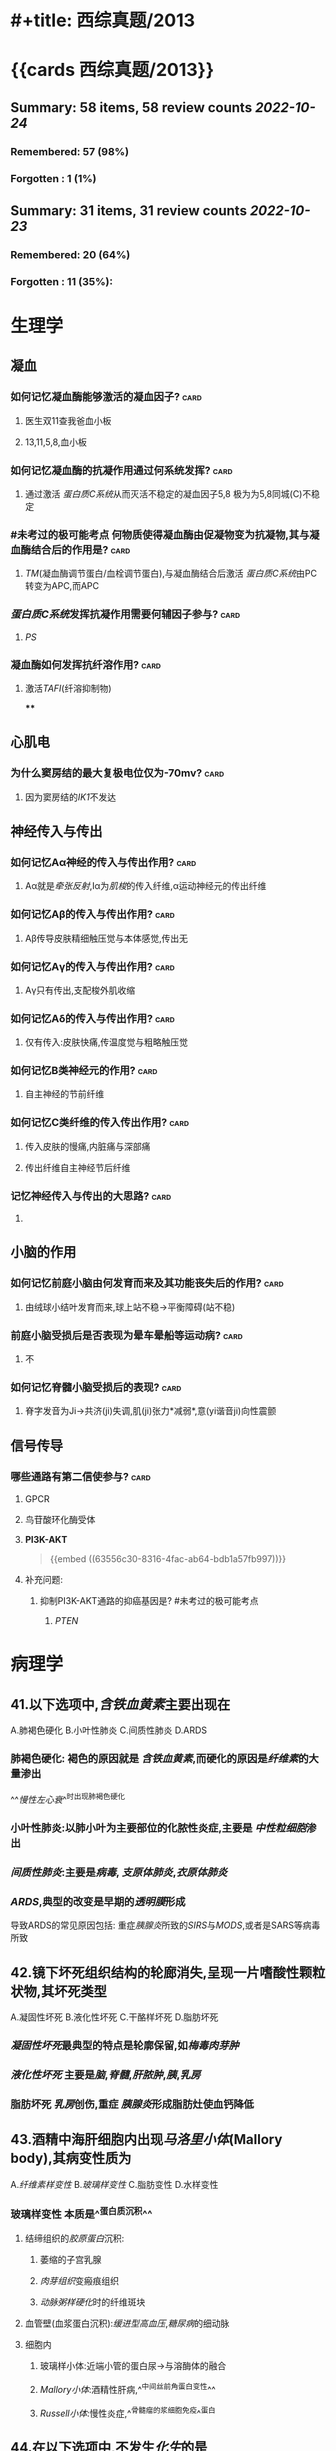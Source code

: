 * #+title: 西综真题/2013
* {{cards 西综真题/2013}}
** Summary: 58 items, 58 review counts [[2022-10-24]]
:PROPERTIES:
:collapsed: true
:END:
*** Remembered:   57 (98%)
*** Forgotten :   1 (1%)
** Summary: 31 items, 31 review counts [[2022-10-23]]
:PROPERTIES:
:collapsed: true
:END:
*** Remembered:   20 (64%)
*** Forgotten :   11 (35%):
* 生理学
:PROPERTIES:
:collapsed: true
:END:
** 凝血
:PROPERTIES:
:collapsed: true
:END:
*** 如何记忆凝血酶能够激活的凝血因子? :card:
:PROPERTIES:
:card-last-interval: 3.3
:card-repeats: 1
:card-ease-factor: 2.6
:card-next-schedule: 2022-10-27T13:41:17.586Z
:card-last-reviewed: 2022-10-24T06:41:17.587Z
:card-last-score: 5
:END:
**** 医生双11查我爸血小板
**** 13,11,5,8,血小板
*** 如何记忆凝血酶的抗凝作用通过何系统发挥? :card:
:PROPERTIES:
:card-last-interval: 3.3
:card-repeats: 1
:card-ease-factor: 2.6
:card-next-schedule: 2022-10-27T13:50:44.972Z
:card-last-reviewed: 2022-10-24T06:50:44.973Z
:card-last-score: 5
:END:
**** 通过激活 [[蛋白质C系统]]从而灭活不稳定的凝血因子5,8 极为为5,8同城(C)不稳定
*** #未考过的极可能考点 何物质使得凝血酶由促凝物变为抗凝物,其与凝血酶结合后的作用是? :card:
:PROPERTIES:
:card-last-interval: 3.3
:card-repeats: 1
:card-ease-factor: 2.6
:card-next-schedule: 2022-10-27T13:39:56.618Z
:card-last-reviewed: 2022-10-24T06:39:56.619Z
:card-last-score: 5
:END:
**** [[TM]](凝血酶调节蛋白/血栓调节蛋白),与凝血酶结合后激活 [[蛋白质C系统]]由PC转变为APC,而APC
*** [[蛋白质C系统]]发挥抗凝作用需要何辅因子参与? :card:
:PROPERTIES:
:card-last-interval: -1
:card-repeats: 1
:card-ease-factor: 2.5
:card-next-schedule: 2022-10-24T16:00:00.000Z
:card-last-reviewed: 2022-10-24T06:42:15.322Z
:card-last-score: 1
:END:
**** [[PS]]
*** 凝血酶如何发挥抗纤溶作用? :card:
:PROPERTIES:
:card-last-interval: 3.3
:card-repeats: 1
:card-ease-factor: 2.6
:card-next-schedule: 2022-10-27T13:39:21.362Z
:card-last-reviewed: 2022-10-24T06:39:21.362Z
:card-last-score: 5
:END:
**** 激活[[TAFI]](纤溶抑制物)
****
** 心肌电
*** 为什么窦房结的最大复极电位仅为-70mv? :card:
:PROPERTIES:
:card-last-interval: 3.3
:card-repeats: 1
:card-ease-factor: 2.6
:card-next-schedule: 2022-10-27T13:50:49.682Z
:card-last-reviewed: 2022-10-24T06:50:49.682Z
:card-last-score: 5
:END:
**** 因为窦房结的[[IK1]]不发达
** 神经传入与传出
:PROPERTIES:
:collapsed: true
:END:
*** 如何记忆Aα神经的传入与传出作用? :card:
:PROPERTIES:
:card-last-interval: 3.3
:card-repeats: 1
:card-ease-factor: 2.6
:card-next-schedule: 2022-10-27T13:50:30.252Z
:card-last-reviewed: 2022-10-24T06:50:30.252Z
:card-last-score: 5
:END:
**** Aα就是[[牵张反射]],Ⅰα为[[肌梭]]的传入纤维,α运动神经元的传出纤维
*** 如何记忆Aβ的传入与传出作用? :card:
:PROPERTIES:
:card-last-interval: 3.3
:card-repeats: 1
:card-ease-factor: 2.6
:card-next-schedule: 2022-10-27T13:39:17.454Z
:card-last-reviewed: 2022-10-24T06:39:17.454Z
:card-last-score: 5
:END:
**** Aβ传导皮肤精细触压觉与本体感觉,传出无
*** 如何记忆Aγ的传入与传出作用? :card:
:PROPERTIES:
:card-last-interval: 4.14
:card-repeats: 1
:card-ease-factor: 2.36
:card-next-schedule: 2022-10-28T09:35:34.272Z
:card-last-reviewed: 2022-10-24T06:35:34.272Z
:card-last-score: 3
:END:
**** Aγ只有传出,支配梭外肌收缩
*** 如何记忆Aδ的传入与传出作用? :card:
:PROPERTIES:
:card-last-interval: 3.3
:card-repeats: 1
:card-ease-factor: 2.6
:card-next-schedule: 2022-10-27T13:50:44.498Z
:card-last-reviewed: 2022-10-24T06:50:44.498Z
:card-last-score: 5
:END:
**** 仅有传入:皮肤快痛,传温度觉与粗略触压觉
*** 如何记忆B类神经元的作用? :card:
:PROPERTIES:
:card-last-interval: 4.14
:card-repeats: 1
:card-ease-factor: 2.36
:card-next-schedule: 2022-10-28T09:35:27.522Z
:card-last-reviewed: 2022-10-24T06:35:27.522Z
:card-last-score: 3
:END:
**** 自主神经的节前纤维
*** 如何记忆C类纤维的传入传出作用? :card:
:PROPERTIES:
:card-last-interval: 3.3
:card-repeats: 1
:card-ease-factor: 2.6
:card-next-schedule: 2022-10-27T13:36:50.881Z
:card-last-reviewed: 2022-10-24T06:36:50.882Z
:card-last-score: 5
:END:
**** 传入皮肤的慢痛,内脏痛与深部痛
**** 传出纤维自主神经节后纤维
*** 记忆神经传入与传出的大思路? :card:
:PROPERTIES:
:card-last-interval: 4.14
:card-repeats: 1
:card-ease-factor: 2.36
:card-next-schedule: 2022-10-28T09:35:13.859Z
:card-last-reviewed: 2022-10-24T06:35:13.862Z
:card-last-score: 3
:END:
**** [[../assets/image_1666591796720_0.png]]
** 小脑的作用
:PROPERTIES:
:collapsed: true
:END:
*** 如何记忆前庭小脑由何发育而来及其功能丧失后的作用? :card:
:PROPERTIES:
:card-last-interval: 3.3
:card-repeats: 1
:card-ease-factor: 2.6
:card-next-schedule: 2022-10-27T13:50:43.615Z
:card-last-reviewed: 2022-10-24T06:50:43.615Z
:card-last-score: 5
:END:
**** 由绒球小结叶发育而来,球上站不稳→平衡障碍(站不稳)
*** 前庭小脑受损后是否表现为晕车晕船等运动病? :card:
:PROPERTIES:
:card-last-interval: 3.3
:card-repeats: 1
:card-ease-factor: 2.6
:card-next-schedule: 2022-10-27T13:37:41.211Z
:card-last-reviewed: 2022-10-24T06:37:41.212Z
:card-last-score: 5
:END:
**** 不
*** 如何记忆脊髓小脑受损后的表现? :card:
:PROPERTIES:
:card-last-interval: 3.3
:card-repeats: 1
:card-ease-factor: 2.6
:card-next-schedule: 2022-10-27T13:50:40.366Z
:card-last-reviewed: 2022-10-24T06:50:40.366Z
:card-last-score: 5
:END:
**** 脊字发音为Ji→共济(ji)失调,肌(ji)张力*减弱*,意(yi谐音ji)向性震颤
** 信号传导
*** 哪些通路有第二信使参与? :card:
:PROPERTIES:
:card-last-interval: 3.3
:card-repeats: 1
:card-ease-factor: 2.6
:card-next-schedule: 2022-10-27T13:48:45.565Z
:card-last-reviewed: 2022-10-24T06:48:45.566Z
:card-last-score: 5
:END:
**** GPCR
**** 鸟苷酸环化酶受体
**** *PI3K-AKT* 
#+BEGIN_QUOTE
{{embed ((63556c30-8316-4fac-ab64-bdb1a57fb997))}}
#+END_QUOTE
**** 补充问题:
***** 抑制PI3K-AKT通路的抑癌基因是? #未考过的极可能考点
****** [[PTEN]]
* 病理学
:PROPERTIES:
:collapsed: true
:END:
** 41.以下选项中,[[含铁血黄素]]主要出现在
:PROPERTIES:
:collapsed: true
:END:
A.肺褐色硬化
B.小叶性肺炎
C.间质性肺炎
D.ARDS
*** 肺褐色硬化: 褐色的原因就是 [[含铁血黄素]],而硬化的原因是[[纤维素]]的大量渗出
^^[[慢性左心衰]]^^时出现肺褐色硬化
*** 小叶性肺炎:以肺小叶为主要部位的化脓性炎症,主要是 [[中性粒细胞]]渗出
*** [[间质性肺炎]]:主要是[[病毒]], [[支原体肺炎]],[[衣原体肺炎]]
*** [[ARDS]],典型的改变是早期的[[透明膜]]形成
导致ARDS的常见原因包括: 重症[[胰腺炎]]所致的[[SIRS]]与[[MODS]],或者是SARS等病毒所致
** 42.镜下坏死组织结构的轮廊消失,呈现一片嗜酸性颗粒状物,其坏死类型
:PROPERTIES:
:collapsed: true
:END:
A.凝固性坏死
B.液化性坏死
C.干酪样坏死
D.脂肪坏死
*** [[凝固性坏死]]最典型的特点是轮廓保留,如[[梅毒肉芽肿]]
*** [[液化性坏死]] 主要是[[脑]],[[脊髓]],[[肝脓肿]],[[胰]],[[乳房]]
*** 脂肪坏死 [[乳房]]创伤,重症 [[胰腺炎]]形成脂肪灶使血钙降低
** 43.酒精中海肝细胞内出现[[马洛里小体]](Mallory body),其病变性质为
:PROPERTIES:
:END:
A.[[纤维素样变性]]
B.[[玻璃样变性]]
C.脂肪变性
D.水样变性
*** 玻璃样变性 本质是^^蛋白质沉积^^
:PROPERTIES:
:id: 63556d9c-a333-460c-84a8-8fc7194e2088
:END:
**** 结缔组织的[[胶原蛋白]]沉积:
***** 萎缩的子宫乳腺
***** [[肉芽组织]]变瘢痕组织
***** [[动脉粥样硬化]]时的纤维斑块
**** 血管壁(血浆蛋白沉积):[[缓进型高血压]],[[糖尿病]]的细动脉
**** 细胞内
:PROPERTIES:
:END:
***** 玻璃样小体:近端小管的蛋白尿→与溶酶体的融合
***** [[Mallory小体]]:酒精性肝病,^^中间丝前角蛋白变性^^
***** [[Russell小体]]:慢性炎症,^^骨髓瘤的浆细胞免疫^^蛋白
** 44.在以下选项中,不发生[[化生]]的是
:PROPERTIES:
:id: 634cf11a-621a-4266-b83e-39b43613cc7d
:END:
A.腺上皮化生为肠腺上皮 慢性萎缩性胃炎→肠化→肠型胃癌
B.柱状上皮化生为鳞状上皮
C.纤维组织化生为软骨组织 [[骨化性肌炎]]/损伤型肌炎
D.鳞状上皮化生为纤维组织
*** 化生一定是^^同源^^之间相互转化
*** 骨化性肌炎常见于? :card:
:PROPERTIES:
:card-last-interval: 4
:card-repeats: 2
:card-ease-factor: 2.7
:card-next-schedule: 2022-10-27T11:53:36.300Z
:card-last-reviewed: 2022-10-23T11:53:36.300Z
:card-last-score: 5
:END:
**** [[肱骨髁上骨折]]
**** ((63551e8e-ce32-459e-ba64-0e8f528b9f1b))
*** 组织分类
:PROPERTIES:
:collapsed: true
:END:
**** 上皮组织
:PROPERTIES:
:END:
***** 上皮组织包括哪些类型? :card:
:PROPERTIES:
:card-last-interval: 4
:card-repeats: 1
:card-ease-factor: 2.6
:card-next-schedule: 2022-10-27T11:44:01.651Z
:card-last-reviewed: 2022-10-23T11:44:01.651Z
:card-last-score: 5
:END:
****** 鳞状上皮:^^消化道一头一尾,皮肤.因为摩擦^^
****** 柱状上皮:气管,支气管,胃,肠,子宫内膜 如[[肺腺癌]]不属于化生,而[[肺鳞癌]]属于化生
****** 变移上皮: ^^肾盏,肾盂,输尿管,膀胱^^
**** 间叶组织
**** 神经组织
*** #S 所以神经组织能否发生化生? :card:
:PROPERTIES:
:card-last-interval: 4
:card-repeats: 2
:card-ease-factor: 2.36
:card-next-schedule: 2022-10-27T11:52:59.534Z
:card-last-reviewed: 2022-10-23T11:52:59.534Z
:card-last-score: 3
:END:
**** 不能,化生是指要么上皮与上皮之间,要么间叶与间叶之间,而神经组织既不属于上皮也不属于间叶
** 45.在伤口愈合时,对增加伤口愈合强度起主要作用的是
:PROPERTIES:
:END:
A.成纤维细胞
B.毛细血管
C.细胞外基质 作为骨架 如胶原蛋白 
D.良好的血供
*** 促进伤口愈合的因素包括? :card:
:PROPERTIES:
:card-last-score: 5
:card-repeats: 1
:card-next-schedule: 2022-10-27T09:28:16.808Z
:card-last-interval: 4
:card-ease-factor: 2.6
:card-last-reviewed: 2022-10-23T09:28:16.809Z
:END:
**** ^^细胞外基质^^ 最重要
**** ^^提供营养有利于愈合,血供^^
**** 促进伤口收缩,^^肌成纤维细胞^^
** 46.发生在以下不同部位的纤维蛋白性炎症中,属于假膜性炎症的是
A.关节滑膜
B.胸膜
C.肠黏膜
D.心包膜
*** [[纤维素性炎]]
:PROPERTIES:
:END:
**** 黏膜
:PROPERTIES:
:END:
***** 脓液与浆液顺黏膜流走而纤维素流不走贴在黏膜上形成假膜
***** [[细菌性痢疾]]
***** [[白喉]] 在喉咙假膜紧贴称为^^固膜^^,在气管处贴的不紧被称为^^浮膜^^
**** 浆膜
:PROPERTIES:
:collapsed: true
:END:
***** [[绒毛心]]
**** 肺
:PROPERTIES:
:END:
***** ^^[[大叶性肺炎]]^^
** 48.以下原癌基因中,以点突变为主要激活方式成为癌基因的是 
:PROPERTIES:
:collapsed: true
:END:
 A.[[RAS]]
 B.[[PDGF]]
 C.[[cyclin D]]
 D.[[myc]]
*** 如何记忆以点突变为主要致癌方式的基因? :card:
:PROPERTIES:
:card-last-interval: 3
:card-repeats: 2
:card-ease-factor: 2.7
:card-next-schedule: 2022-10-27T07:00:41.026Z
:card-last-reviewed: 2022-10-24T07:00:41.027Z
:card-last-score: 5
:END:
**** 原癌基因:RAS,[[BRAF]], [[KIT]]
**** 抑癌基因:P53
**** 只穿BRA的RAS拿了53个hello kitty
**** ((63551e8e-f90e-4f9e-9f58-c36840927761))
*** 如何记忆 生长因子/PDGF/SIS 激活成癌基因的方式? :card:
:PROPERTIES:
:card-last-interval: 4.14
:card-repeats: 2
:card-ease-factor: 2.36
:card-next-schedule: 2022-10-28T09:58:23.663Z
:card-last-reviewed: 2022-10-24T06:58:23.663Z
:card-last-score: 3
:END:
**** 看到SIS的两个SS→过度表达
*** 如何记忆 生长因子/PDGF/SIS 的常见肿瘤? :card:
:PROPERTIES:
:card-last-interval: 4
:card-repeats: 1
:card-ease-factor: 2.6
:card-next-schedule: 2022-10-27T11:51:16.026Z
:card-last-reviewed: 2022-10-23T11:51:16.027Z
:card-last-score: 5
:END:
**** 姐妹(SIS)同心似骨肉: 星形细胞瘤,骨肉瘤
*** 如何记忆[[abl]](酪氨酸激酶)激活成癌基因的方式? :card:
:PROPERTIES:
:card-last-interval: 3
:card-repeats: 2
:card-ease-factor: 2.7
:card-next-schedule: 2022-10-27T06:53:31.813Z
:card-last-reviewed: 2022-10-24T06:53:31.814Z
:card-last-score: 5
:END:
**** 转位
*** 如何记忆[[abl]](酪氨酸激酶)常见的肿瘤? :card:
:PROPERTIES:
:card-last-interval: 4
:card-repeats: 1
:card-ease-factor: 2.6
:card-next-schedule: 2022-10-27T11:42:35.256Z
:card-last-reviewed: 2022-10-23T11:42:35.257Z
:card-last-score: 5
:id: 634cfb47-7dfe-4224-a1f4-4abff36c858a
:END:
**** [[CML]]定性 9号染色体上的bcr基因与22号染色体上的abl形成融合基因
**** [[急性白血病]]定量,出现[[abl]]预后很不好
*** 如何记忆 [[ras]] 激活成癌基因的方式? :card:
:PROPERTIES:
:card-last-interval: 4
:card-repeats: 1
:card-ease-factor: 2.6
:card-next-schedule: 2022-10-27T09:41:15.817Z
:card-last-reviewed: 2022-10-23T09:41:15.818Z
:card-last-score: 5
:END:
**** [[点突变]]
*** 如何记忆 [[KIT]] 激活成癌基因的方式? :card:
:PROPERTIES:
:card-last-interval: 3
:card-repeats: 2
:card-ease-factor: 2.7
:card-next-schedule: 2022-10-27T07:01:39.051Z
:card-last-reviewed: 2022-10-24T07:01:39.052Z
:card-last-score: 5
:END:
**** 点突变
*** 如何记忆 [[KIT]] 常见肿瘤? :card:
:PROPERTIES:
:card-last-interval: 4
:card-repeats: 1
:card-ease-factor: 2.6
:card-next-schedule: 2022-10-27T09:32:34.327Z
:card-last-reviewed: 2022-10-23T09:32:34.328Z
:card-last-score: 5
:id: 63551e8e-f90e-4f9e-9f58-c36840927761
:END:
**** 胃肠间质瘤,[[精原细胞瘤]]
**** Hello kitty做胃镜
*** 如何记忆[[HER-2]]/[[ERBB-2]]激活癌基因的机制? :card:
:PROPERTIES:
:card-last-interval: 5.34
:card-repeats: 2
:card-ease-factor: 2.6
:card-next-schedule: 2022-10-29T14:53:44.764Z
:card-last-reviewed: 2022-10-24T06:53:44.764Z
:card-last-score: 5
:END:
**** 扩增
*** 如何记忆[[c-myc]]的激活机制与常见肿瘤? :card:
:PROPERTIES:
:card-last-interval: 4
:card-repeats: 1
:card-ease-factor: 2.36
:card-next-schedule: 2022-10-27T11:31:12.576Z
:card-last-reviewed: 2022-10-23T11:31:12.576Z
:card-last-score: 3
:id: 634cfc73-a5c6-42bc-94d4-1ee51e70e097
:END:
**** 转位, [[Burkitt]]淋巴瘤 t(8;14) 8号染色体上的 [[c-myc]]
*** 如何记忆[[myc]]的激活机制与常见肿瘤? :card:
:PROPERTIES:
:card-last-interval: 5.34
:card-repeats: 2
:card-ease-factor: 2.6
:card-next-schedule: 2022-10-29T14:56:21.410Z
:card-last-reviewed: 2022-10-24T06:56:21.410Z
:card-last-score: 5
:END:
**** 扩增,肺小细胞肺癌
**** 不是点突变,也不是 [[c-myc]]的转为自然是扩增→或者直接记忆为 [[myc]]扩增, [[c-myc]]转为.
*** 如何记忆[[Cyclin D]]的激活机制与常见肿瘤? :card:
:PROPERTIES:
:card-last-interval: 4
:card-repeats: 1
:card-ease-factor: 2.6
:card-next-schedule: 2022-10-27T09:27:41.886Z
:card-last-reviewed: 2022-10-23T09:27:41.887Z
:card-last-score: 5
:END:
**** 转位,[[套细胞淋巴瘤]]
**** {{embed ((6353e58c-21a6-45e4-8e7d-b7ee73f9f1d4))}}
** 49.在恶性肿瘤的鉴别诊断中,免疫组织化学染色角蛋白阳性,波形蛋白阴性,该肿瘤为
A.癌
B.肉瘤
C.黑色素痛
D.神经内分泌肿瘤
*** #S 如何[[Ki-67]]用于反映肿瘤细胞的? :card:
:PROPERTIES:
:card-last-interval: 4
:card-repeats: 1
:card-ease-factor: 2.6
:card-next-schedule: 2022-10-27T09:37:53.139Z
:card-last-reviewed: 2022-10-23T09:37:53.140Z
:card-last-score: 5
:END:
**** 增殖活性,如 [[Burkitt]]
**** Ki与Kitt这样记
*** 如何记忆癌与肉瘤的标记? :card:
:PROPERTIES:
:card-last-interval: 4
:card-repeats: 1
:card-ease-factor: 2.36
:card-next-schedule: 2022-10-27T09:44:06.980Z
:card-last-reviewed: 2022-10-23T09:44:06.980Z
:card-last-score: 3
:END:
**** 上皮标记为^^角蛋白CK,上皮抗原EMA^^
**** 肉瘤:间叶标记为^^波形蛋白^^
**** 淋巴瘤: ^^CD...,[[扁豆素]]LCA,淋巴结像扁豆^^
**** 黑色素瘤: ^^HMB45,S-100的首字母HS黑色^^ 黑曼巴是我偶像Score100分
**** 肌细胞肿瘤: ^^结蛋白 肌结与肌节谐音^^
**** [[CA125]]: 卵巢癌: 耳窝像巢
**** [[CA153]]: 乳腺癌
**** [[CA199]]: 胰腺癌,胆管癌,胆囊癌 舅舅和姨
**** [[降钙素]]: 甲状腺髓样癌
**** [[碱性磷酸酶]]: [[骨肉瘤]],[[无性细胞瘤]],[[胆道梗阻]]
:PROPERTIES:
:collapsed: true
:END:
***** 骨肉瘤既可以成骨又可以溶骨
溶骨表现为血钙离子增高,而成骨表现为碱性磷酸酶增高表示其为成骨性肿瘤
***** 因为 [[碱性磷酸酶]]通过胆道排出
** 50.在以下癌前病变中,癌变几率最高的是
A.结节性肝硬化
B.黏膜白斑
C.结肠腺痛性息肉病
D.未降睾丸
*** 所有类型的癌前病变
:PROPERTIES:
:collapsed: true
:END:
**** [[../assets/image_1665991093957_0.png]]
*** 大肠癌前病变息肉病中的综合征包括? :card:
:PROPERTIES:
:card-last-interval: 3
:card-repeats: 2
:card-ease-factor: 2.7
:card-next-schedule: 2022-10-27T06:52:10.131Z
:card-last-reviewed: 2022-10-24T06:52:10.131Z
:card-last-score: 5
:END:
**** P-J
**** Gradner
**** Turcot
** :PROPERTIES:
:card-last-interval: 4
:card-repeats: 1
:card-ease-factor: 2.6
:card-next-schedule: 2022-10-27T11:50:24.689Z
:card-last-reviewed: 2022-10-23T11:50:24.689Z
:card-last-score: 5
:id: 63556d9c-2c05-4aaf-9554-39debdaf61be
:END:
51. 引起系统性红斑狼疮的超敏反应类型是几型? :card:
*** [[系统性红斑狼疮]]的本质是什么? :card:
:PROPERTIES:
:card-last-interval: 4
:card-repeats: 1
:card-ease-factor: 2.6
:card-next-schedule: 2022-10-27T11:38:13.961Z
:card-last-reviewed: 2022-10-23T11:38:13.961Z
:card-last-score: 5
:END:
**** 小血管炎,所以为Ⅲ型[[超敏反应]]
*** [[超敏反应]]
:PROPERTIES:
:END:
**** Ⅰ型: 速发型 包括哪些疾病? :card:
:PROPERTIES:
:card-last-interval: 4
:card-repeats: 2
:card-ease-factor: 2.46
:card-next-schedule: 2022-10-27T11:54:17.353Z
:card-last-reviewed: 2022-10-23T11:54:17.353Z
:card-last-score: 3
:END:
***** 过敏 荨麻疹,哮喘,休克
**** Ⅱ型: 细胞毒型 包括哪些疾病? :card:
:PROPERTIES:
:card-last-interval: 4
:card-repeats: 1
:card-ease-factor: 2.36
:card-next-schedule: 2022-10-27T11:30:38.439Z
:card-last-reviewed: 2022-10-23T11:30:38.439Z
:card-last-score: 3
:END:
***** 溶血,输血,[[风湿]](两个字Ⅱ型,[[类风湿]]三个字Ⅲ型),[[急性排斥反应]]血管型
**** Ⅲ型: 免疫复合物/血管炎型包括哪些疾病? :card:
:PROPERTIES:
:card-last-interval: 4
:card-repeats: 1
:card-ease-factor: 2.36
:card-next-schedule: 2022-10-27T11:26:56.491Z
:card-last-reviewed: 2022-10-23T11:26:56.492Z
:card-last-score: 3
:END:
***** [[类风湿]],大动脉炎,[[SLE]],[[肾小球肾炎]],[[超急性排斥反应]] 
#+BEGIN_QUOTE
{{embed ((635681c9-9dba-4b7b-b419-5fb11887ba40))}}
#+END_QUOTE
**** Ⅳ型:迟发型 包括哪些类型的疾病? :card:
:PROPERTIES:
:card-last-interval: 4
:card-repeats: 2
:card-ease-factor: 2.6
:card-next-schedule: 2022-10-27T11:52:17.734Z
:card-last-reviewed: 2022-10-23T11:52:17.734Z
:card-last-score: 5
:END:
***** [[结核]],[[血吸虫]]卵,[[慢性排斥反应]],急性排斥反应细胞型
:PROPERTIES:
:id: 63556d9c-1f52-4b37-8d72-92571c94e1f8
:END:
** 52.在临床上约有40%的[[滤泡淋巴瘤]]会转移为[[弥漫大B细胞型淋巴瘤]],其最常见的分子机制是
:PROPERTIES:
:id: 6350b9ac-1f32-4c67-a66b-2918e9c1f1da
:END:
A.[[p53]]基因突变
 B.[[RAS]]基因突变
 C.[[myc]]基因扩增 [[Burkitt]] 
 D.[[bcr]]-[[abl]]融合基因形成 [[CML]], [[急性白血病]]
*** 生物化学中DNA修复最常见的修复方式及参与的基因? :card:
:PROPERTIES:
:card-last-interval: 4
:card-repeats: 1
:card-ease-factor: 2.6
:card-next-schedule: 2022-10-27T11:31:28.014Z
:card-last-reviewed: 2022-10-23T11:31:28.015Z
:card-last-score: 5
:id: 634d04ec-bdf6-4ea3-b74c-263c6aab8be7
:END:
- Backlinks:[[id:d7fd7941-e7d2-41ee-9c87-559dbc9a4832][损伤修复]]
**** 为切除修复
***** 其中碱基切除修复有[[p53]]参与
- Mnemonic: 记忆为识切补连

****** 糖苷酶去除碱基,AP核酸内切酶切除核糖,DNA pol Ⅰ [[klenow]]补上,再用DNA连接酶连接
***** 核苷酸切除修复:
:PROPERTIES:
:ID:       55e804fd-6557-40b7-b31a-861b5cf259ca
:END:
- Backlinks:[[id:d7fd7941-e7d2-41ee-9c87-559dbc9a4832][损伤修复]]
- 不能识别具体的碱基但是能识别使DNA构象发生改变的碱基如原核生物的UVR(紫外线),与人的XP蛋白(着色性干皮病)
***** 碱基错配修复
*** 与 [[p53]]相关的疾病 #S
**** 宫颈癌,[[HPV]] E6搞p53,E7:搞RB
:PROPERTIES:
:id: 63556d9c-ef8e-48b8-b2d7-045aaa6c2abe
:END:
** 53.在以下选项中,符合IgA肾病镜下最常见的病变是
A.肾小球内皮细胞增生
B.肾小球系膜区细胞增生
C.肾小球内中性粒细胞浸润
D.肾小球毛细血管拌纤维素样坏死
*** [[IgA肾病]]与其他类型的肾小球疾病的沉积物的主要差别是? :card:
:PROPERTIES:
:card-last-interval: 3
:card-repeats: 2
:card-ease-factor: 2.7
:card-next-schedule: 2022-10-27T06:53:14.625Z
:card-last-reviewed: 2022-10-24T06:53:14.625Z
:card-last-score: 5
:END:
**** IgA肾病为IgA,而其他则为[[IgG]]
*** IgA肾病的1-3天感冒病史与黏膜免疫形成IgA的时间相当
*** IgA分子相互聚集形成大块更容易沉积于何处为什么? :card:
:PROPERTIES:
:card-last-interval: 4
:card-repeats: 1
:card-ease-factor: 2.6
:card-next-schedule: 2022-10-27T11:31:58.659Z
:card-last-reviewed: 2022-10-23T11:31:58.659Z
:card-last-score: 5
:END:
**** 系膜区无基底膜所以IgA分子更易沉积于系膜区→形成[[系膜增生性肾炎]]
**** [[../assets/image_1665992766332_0.png]]
** 54.[[肠结核]]溃疡的形态特征取决于
A.肠粘膜的皱装形态
B.肠粘膜淋巴小结的形态
C.肠粘膜淋巴管的走向
D.肠粘膜血管的走向
*** [[如何记忆]][[肠结核]]与[[伤寒]]的溃疡方向与原因? :card:
:PROPERTIES:
:card-last-interval: 4
:card-repeats: 1
:card-ease-factor: 2.6
:card-next-schedule: 2022-10-27T11:29:11.743Z
:card-last-reviewed: 2022-10-23T11:29:11.744Z
:card-last-score: 5
:END:
**** 肠结核最后一点是垂直于一撇,伤寒最后两点是平行的,所以肠结核是垂直于长轴同理
**** 肠结核是由于[[淋巴管]]的走向,而伤寒则是由于[[淋巴小结]]的形态
** 133 对[[风湿]]病最有诊断意义的病变是? :card:
:PROPERTIES:
:card-last-interval: 4
:card-repeats: 1
:card-ease-factor: 2.6
:card-next-schedule: 2022-10-27T09:50:52.934Z
:card-last-reviewed: 2022-10-23T09:50:52.934Z
:card-last-score: 5
:END:
134.对[[风湿]]病人造成最严重危害的病变是? :card:
*** 风湿性心脏病
:PROPERTIES:
:collapsed: true
:END:
**** 风湿性心内膜炎最易累及何瓣膜? :card:
:PROPERTIES:
:card-last-interval: 5.34
:card-repeats: 2
:card-ease-factor: 2.6
:card-next-schedule: 2022-10-29T14:54:01.269Z
:card-last-reviewed: 2022-10-24T06:54:01.269Z
:card-last-score: 5
:END:
***** [[二尖瓣]]
**** 风湿性心内膜炎形成的赘生物的性质为? :card:
:PROPERTIES:
:card-last-interval: 5.34
:card-repeats: 2
:card-ease-factor: 2.6
:card-next-schedule: 2022-10-29T14:54:41.606Z
:card-last-reviewed: 2022-10-24T06:54:41.606Z
:card-last-score: 5
:id: 63556d9c-2a0f-4f0d-92a3-064833efcdfb
:END:
***** 白色血栓:以血小板为主
**** 风湿性心肌炎的[[Aschoff小体]]的位置为? :card:
:PROPERTIES:
:card-last-interval: 4
:card-repeats: 2
:card-ease-factor: 2.7
:card-next-schedule: 2022-10-27T11:53:59.475Z
:card-last-reviewed: 2022-10-23T11:53:59.475Z
:card-last-score: 5
:END:
***** 间质血管旁的巨噬细胞吞噬纤维素样坏死物
**** [[风湿性心包炎]]纤维素渗出为主时表现为? :card:
:PROPERTIES:
:card-last-score: 5
:card-repeats: 2
:card-next-schedule: 2022-10-27T06:53:42.006Z
:card-last-interval: 3
:card-ease-factor: 2.7
:card-last-reviewed: 2022-10-24T06:53:42.006Z
:id: 63556d9c-8708-4547-8f42-585c7f4d8c87
:END:
***** [[绒毛心]]→[[缩窄性心包炎]]
***** 补充问题:
****** #未完成 如何将绒毛心与风湿病联系起来记忆? :card:
*** 风湿与类风湿的对比? :card:
:PROPERTIES:
:card-last-interval: 5.72
:card-repeats: 2
:card-ease-factor: 2.6
:card-next-schedule: 2022-10-30T00:01:12.317Z
:card-last-reviewed: 2022-10-24T07:01:12.318Z
:card-last-score: 5
:id: 63556d9c-ad72-4ecc-82db-f7a02f16d184
:END:
**** 其都为何种性质的炎症? :card:
:PROPERTIES:
:card-last-interval: 4
:card-repeats: 1
:card-ease-factor: 2.6
:card-next-schedule: 2022-10-27T09:35:00.088Z
:card-last-reviewed: 2022-10-23T09:35:00.088Z
:card-last-score: 5
:END:
***** 风湿为特殊增生性炎(肉芽肿性炎)
***** 类风湿为非特异性增生性炎
**** 风湿与类风湿侵犯大小关节的对比? :card:
:PROPERTIES:
:card-last-interval: 4
:card-repeats: 2
:card-ease-factor: 2.6
:card-next-schedule: 2022-10-27T11:52:31.338Z
:card-last-reviewed: 2022-10-23T11:52:31.338Z
:card-last-score: 5
:END:
***** 风湿侵犯大关节而类风湿常侵犯小关节
** 163.以下形态改变中,属于炎症的主要病理变化有
A.炎细胞浸润
B.肉芽组织形成
C.血管反应
D.上皮细胞增生
*** #S 炎症的主要病理变化包括哪几大类? :card:
:PROPERTIES:
:card-last-interval: 4
:card-repeats: 1
:card-ease-factor: 2.6
:card-next-schedule: 2022-10-27T11:34:33.418Z
:card-last-reviewed: 2022-10-23T11:34:33.418Z
:card-last-score: 5
:END:
**** 变性
**** 渗出
**** 增生
*** 肉芽组织形成是否属于炎症? :card:
:PROPERTIES:
:card-last-interval: 4
:card-repeats: 1
:card-ease-factor: 2.6
:card-next-schedule: 2022-10-27T09:33:48.530Z
:card-last-reviewed: 2022-10-23T09:33:48.531Z
:card-last-score: 5
:END:
**** 不属于,其属于修复的过程
*** [[../assets/image_1665994555087_0.png]]
** 164.以下符合类癌特点的有
A.起源于上皮细胞
B.<2cm者很少转移
C.细胞形态较一致
D.可发生淋巴转移
*** 类癌起源于何细胞? :card:
:PROPERTIES:
:card-last-interval: 4
:card-repeats: 2
:card-ease-factor: 2.46
:card-next-schedule: 2022-10-27T11:56:06.743Z
:card-last-reviewed: 2022-10-23T11:56:06.743Z
:card-last-score: 3
:END:
**** 类癌属于[[APUD]]肿瘤,起源于嗜银细胞
** 165.以下关于艾滋病的叙述中,正确的有
A.艾滋病病海是RNA病毒
B.艾滋病病毒的入侵门户是CD8分子
C.早期病变时淋巴滤泡发生萎缩
D.继发性恶性肿病中最常见的是卡波西肉瘤
*** AIDS病毒为RNA还是DNA病毒? :card:
:PROPERTIES:
:card-last-interval: 3
:card-repeats: 2
:card-ease-factor: 2.46
:card-next-schedule: 2022-10-27T07:01:21.870Z
:card-last-reviewed: 2022-10-24T07:01:21.870Z
:card-last-score: 5
:END:
**** 其为[[逆转录病毒]]所以是RNA病毒
**** 哪些病毒为[[DNA病毒]]? :card:
:PROPERTIES:
:card-last-interval: 4
:card-repeats: 1
:card-ease-factor: 2.36
:card-next-schedule: 2022-10-27T09:40:31.622Z
:card-last-reviewed: 2022-10-23T09:40:31.623Z
:card-last-score: 3
:END:
***** HBV,HPV,EBV
*** 如何记忆AIDS病毒侵犯哪些细胞? :card:
:PROPERTIES:
:card-last-interval: 4
:card-repeats: 1
:card-ease-factor: 2.6
:card-next-schedule: 2022-10-27T11:27:02.829Z
:card-last-reviewed: 2022-10-23T11:27:02.829Z
:card-last-score: 5
:id: 63556d9c-5137-4139-b049-f4733915ef4e
:END:
**** 四叔单身 没有B细胞
:PROPERTIES:
:collapsed: true
:END:
***** CD4-T
***** 树突状细胞
***** 单核巨噬细胞
***** 神经细胞
**** 其中何细胞为储备池? :card:
:PROPERTIES:
:card-last-interval: 4
:card-repeats: 1
:card-ease-factor: 2.6
:card-next-schedule: 2022-10-27T11:38:44.350Z
:card-last-reviewed: 2022-10-23T11:38:44.351Z
:card-last-score: 5
:END:
***** 滤泡[[树突状细胞]] 
#+BEGIN_TIP
记忆为池旁的溶树上
#+END_TIP
*** AIDS病最常见的机会性感染与恶性肿瘤分别是? :card:
:PROPERTIES:
:card-last-interval: 3
:card-repeats: 2
:card-ease-factor: 2.7
:card-next-schedule: 2022-10-27T06:50:53.425Z
:card-last-reviewed: 2022-10-24T06:50:53.425Z
:card-last-score: 5
:END:
**** 孢子虫病与卡波西肉瘤
** 167.丙型肝炎除了一般病毒性肝炎的病理特点外,其相对特异的镜下特点还有
:PROPERTIES:
:collapsed: true
:END:
A.汇管区淋巴滤泡形成
B.肝细胞脂肪变性明显
C.碎片样坏死
D.调亡小休
*** 丙肝的特点包括? #极可能考 :card:
:PROPERTIES:
:card-last-interval: 4
:card-repeats: 1
:card-ease-factor: 2.36
:card-next-schedule: 2022-10-27T11:32:19.340Z
:card-last-reviewed: 2022-10-23T11:32:19.340Z
:card-last-score: 3
:id: 6350b9ac-6005-4147-80b2-69c873af6217
:END:
**** 吃饼干容易长胖
**** 胖→脂肪变性,胖的像泡泡→汇管区淋巴滤泡形成,胆管损伤
*** [[乙肝]]独有的特点包括? :card:
:PROPERTIES:
:card-last-interval: 4
:card-repeats: 1
:card-ease-factor: 2.36
:card-next-schedule: 2022-10-27T11:37:06.377Z
:card-last-reviewed: 2022-10-23T11:37:06.377Z
:card-last-score: 3
:END:
**** 毛玻璃样肝细胞 surface HBsAg:滑面内质网(玻璃滑滑滑)
**** 砂粒体样细胞核 core HBcAg→复制活跃
*** 乙肝与丙肝谁更易导致肝硬化? :card:
:PROPERTIES:
:card-last-interval: 4
:card-repeats: 1
:card-ease-factor: 2.6
:card-next-schedule: 2022-10-27T11:29:22.666Z
:card-last-reviewed: 2022-10-23T11:29:22.667Z
:card-last-score: 5
:id: 6350b9ac-a042-4bb4-812a-c1e459853846
:END:
**** 丙肝
** 168.以下属于[[乳腺髓样癌]]形态特点的有 ^^ABC^^
:PROPERTIES:
:collapsed: true
:END:
A.边界清楚
B.癌细胞体积大
C.有较多的淋巴细胞浸洞
D.HER2/neu过度表达
*** 病理里默认髓样癌的淋巴细胞浸润为? :card:
:PROPERTIES:
:card-last-interval: 3
:card-repeats: 2
:card-ease-factor: 2.7
:card-next-schedule: 2022-10-27T06:52:13.082Z
:card-last-reviewed: 2022-10-24T06:52:13.083Z
:card-last-score: 5
:END:
**** 大量淋巴细胞浸润
*** [[HER-2]] 表达越多预后越? :card:
:PROPERTIES:
:card-last-interval: 3
:card-repeats: 2
:card-ease-factor: 2.7
:card-next-schedule: 2022-10-27T06:51:32.311Z
:card-last-reviewed: 2022-10-24T06:51:32.311Z
:card-last-score: 5
:END:
**** 差
* 生物化学
:PROPERTIES:
:END:
** 26.DNA理化性质中的"Tm"值表达的含义是
:PROPERTIES:
:collapsed: true
:END:
A.复性时的温度
B.复制时的温度
C.50%双链被打开的温度
D.由B型转变成A型的温度
*** 哪些因素影响DNA的Tm值? :card:
:PROPERTIES:
:card-last-interval: 3
:card-repeats: 2
:card-ease-factor: 2.7
:card-next-schedule: 2022-10-27T06:51:29.421Z
:card-last-reviewed: 2022-10-24T06:51:29.421Z
:card-last-score: 5
:END:
**** 长度↑
**** GC含量↑
**** 溶液的离子强度↑离子对DNA的牵扯越强越不容易分开
** 28糖酵解所指的反应过程是
:PROPERTIES:
:collapsed: true
:END:
A.葡萄糖转变成磷酸二羟丙酮
B.葡萄糖转变成乙酰CoA
C.葡萄糖转变成乳酸
D.葡萄糖转变成丙酮酸
*** #S 请描述脂肪生成的[[甘油二酯]]途径? :card:
:PROPERTIES:
:card-last-interval: 4
:card-repeats: 2
:card-ease-factor: 2.7
:card-next-schedule: 2022-10-27T11:55:06.899Z
:card-last-reviewed: 2022-10-23T11:55:06.899Z
:card-last-score: 5
:END:
**** 葡萄糖→[[乙酰CoA]]---[[乙酰CoA羧化酶]]---:>丙二酰CoA→[[酯酰CoA]]
**** 葡萄糖→[[磷酸二羟丙酮]]→3-磷酸甘油---+酯酰CoA---:>磷脂酸---[[PLC]]---:>甘油二酯---+酯酰CoA→[[甘油三酯]] #未考过的极可能考点 磷酸二羟丙酮
**** [[../assets/image_1666006953407_0.png]]
** 30.以下选项中,能在ttsx底物水平上生成GTP的是
:PROPERTIES:
:collapsed: true
:END:
 A.乙酰CoA
 B.琥珀酰CoA
 C.脂肪酰CoA
D.丙二酸单酰CoA
*** [[底物水平磷酸化]]西综中只有3个例子 :card:
:PROPERTIES:
:card-last-interval: 3
:card-repeats: 2
:card-ease-factor: 2.7
:card-next-schedule: 2022-10-27T06:51:01.478Z
:card-last-reviewed: 2022-10-24T06:51:01.478Z
:card-last-score: 5
:END:
**** 1,3-二磷酸甘油酸→3磷酸甘油酸 酶为:[[磷酸甘油酸激酶]]为非关键酶
**** 磷酸烯醇式丙酮酸→丙酮酸 酶为: [[丙酮酸激酶]] 为[[关键酶]]
**** 琥珀酰CoA→琥珀酸 酶为[[琥珀酰CoA合成酶]] 为非关键酶
** 31.以下选项中,可以作为一碳单位来源的氨基酸是
:PROPERTIES:
:collapsed: true
:END:
A.亮氮酸
B.丝氨酸
C.丙氮酸
D.甲硫氨酸
*** 如何记忆一碳单位来源的氨基酸? :card:
:PROPERTIES:
:card-last-interval: 3
:card-repeats: 2
:card-ease-factor: 2.7
:card-next-schedule: 2022-10-27T06:53:11.490Z
:card-last-reviewed: 2022-10-24T06:53:11.490Z
:card-last-score: 5
:END:
**** 施舍竹树杆
**** 丝色组苏甘
*** #S 一碳单位的作用是参与哪些物质的合成? :card:
:PROPERTIES:
:card-last-interval: 3
:card-repeats: 2
:card-ease-factor: 2.7
:card-next-schedule: 2022-10-27T06:51:19.113Z
:card-last-reviewed: 2022-10-24T06:51:19.114Z
:card-last-score: 5
:END:
**** [[嘌呤]]与嘧啶中的[[胸腺嘧啶]]
**** {{embed ((634fa6dc-20b5-4233-890e-aea12698f4b7))}}
****
** 34.对广泛DNA损伤进行紧急、粗糙、高错误率的修复方式是? :card:
:PROPERTIES:
:card-last-interval: 4
:card-repeats: 1
:card-ease-factor: 2.6
:card-next-schedule: 2022-10-27T09:32:56.789Z
:card-last-reviewed: 2022-10-23T09:32:56.790Z
:card-last-score: 5
:ID:       21c3cace-25e2-461e-a2b6-aa6f76e0dc73
:END:
- Backlinks:[[id:d7fd7941-e7d2-41ee-9c87-559dbc9a4832][损伤修复]]
A.光修复
B.切除修复
C.重组修复
 D.SOS修复
*** {{embed ((634d04ec-bdf6-4ea3-b74c-263c6aab8be7))}}
*** 双链断裂
:PROPERTIES:
:collapsed: true
:ID:       5643358e-2c0f-4f78-b2e3-eb2c781c97cb
:END:
- Backlinks:[[id:d7fd7941-e7d2-41ee-9c87-559dbc9a4832][损伤修复]]
**** 原核:RecA (Recombination A) 同源重组修复
**** 真核:XRCC4(X-ray cross combination),DNA-PK 非同源的重组修复
*** SOS:跨损伤DNA合成修复
:PROPERTIES:
:collapsed: true
:ID:       5ba7ab54-cab3-402b-935b-d14ea100debf
:END:
- Backlinks:[[id:5b0263cb-c028-4f72-a6c3-0249437bef84][原核生物DNA聚合酶Ⅳ,Ⅴ的主要作用是]]
**** 原核生物:DNA pol Ⅳ,Ⅴ
**** 如何记忆SOS修复系统缺陷导致的疾病? :card:
:PROPERTIES:
:card-last-interval: 4
:card-repeats: 1
:card-ease-factor: 2.6
:card-next-schedule: 2022-10-27T11:51:26.466Z
:card-last-reviewed: 2022-10-23T11:51:26.466Z
:card-last-score: 5
:ID:       50c9dfa7-770c-420c-bf52-ada47a97758c
:END:
- Backlinks:[[id:d7fd7941-e7d2-41ee-9c87-559dbc9a4832][损伤修复]]
***** [[Fanconi贫血]] fan S 粉丝粉丝
*** 如何记忆机制为错配修复缺陷的疾病
:PROPERTIES:
:ID:       21bf531e-f89a-46e3-b6f0-3f5208946053
:END:
- Backlinks:[[id:d7fd7941-e7d2-41ee-9c87-559dbc9a4832][损伤修复]]
- Mnemonic: 记忆为非错不可
- 遗传性非息肉病性结肠癌: 结肠癌可以由息肉而来,但是其与错配无关,有关的一定是非息肉性
*** 如何记忆机制为重组修复缺陷的疾病
:PROPERTIES:
:ID:       4c8f8f0f-1db3-4730-9a29-d51ec8908ed7
:END:
- Backlinks:[[id:d7fd7941-e7d2-41ee-9c87-559dbc9a4832][损伤修复]]
- 遗传性乳腺癌
- bloom综合征
- Mnemonic: 乳房重装假体boom爆炸


** 36
:PROPERTIES:
:END:
*** 如何记忆真核生物的与原核生物的核糖体构成? :card:
:PROPERTIES:
:card-last-interval: 3
:card-repeats: 2
:card-ease-factor: 2.7
:card-next-schedule: 2022-10-27T06:52:55.763Z
:card-last-reviewed: 2022-10-24T06:52:55.763Z
:card-last-score: 5
:END:
**** 原核是:爱上我要留下 23 5 ,16
**** 真核是: 我爸是恶霸打我一巴掌: 5.8 28 5,18
*** 如何记忆真核生物的与原核生物的核糖体中的转肽酶本质? :card:
:PROPERTIES:
:card-last-interval: 3
:card-repeats: 2
:card-ease-factor: 2.7
:card-next-schedule: 2022-10-27T07:01:24.233Z
:card-last-reviewed: 2022-10-24T07:01:24.233Z
:card-last-score: 5
:END:
**** 原核生物是23 s RNA
**** 真核生物是28 s RNA
*** 真核生物线粒体DNA复制的酶记忆复制特点为? :card:
:PROPERTIES:
:ID:       51976932-bbde-43e7-9770-96e2ba2ce9e3
:END:
- Backlinks:[[id:277251d4-ad93-46c0-ad97-a85487dcbd25][线粒体的DNA复制]]
**** 复制酶为[[DNA pol γ]] γ的上边像D环复制的下边 [[../assets/image_1666594770196_0.png]]{:height 158, :width 134}
**** 复制特点为:[[D环复制]]:两条链的复制起点不同 [[../assets/image_1666009229823_0.png]]
** 39.以下选项中,能使原癌基因激活的机制是
:PROPERTIES:
:collapsed: true
:END:
A.获得启动子
B.抑癌基因的过表达
C.[[转录因子]]与RNA结合
D.[[p53]]蛋白诱导细胞调亡
*** 原癌基因活化为癌基因的方式包括? :card:
:PROPERTIES:
:card-last-interval: 3
:card-repeats: 2
:card-ease-factor: 2.7
:card-next-schedule: 2022-10-27T07:00:20.701Z
:card-last-reviewed: 2022-10-24T07:00:20.701Z
:card-last-score: 5
:END:
**** 获得启动子或增强子
**** 转位
:PROPERTIES:
:collapsed: true
:END:
***** {{embed ((634cfc73-a5c6-42bc-94d4-1ee51e70e097))}}
***** {{embed ((634cfb47-7dfe-4224-a1f4-4abff36c858a))}}
*****
**** 基因扩增
:PROPERTIES:
:collapsed: true
:END:
***** [[myc]] [[小细胞肺癌]]
***** [[Her-2]] 乳腺癌 用靶向治疗药物[[曲妥珠单抗]] 赫塞汀
**** 点突变
:PROPERTIES:
:collapsed: true
:END:
***** [[ras]]点突变失去GTP酶活性导致其一直与GTP结合持续处于激活状态
** 158
:PROPERTIES:
:collapsed: true
:END:
*** #S 谷氨酰胺能否参与脂肪酸的合成? :card:
:PROPERTIES:
:card-last-interval: 3
:card-repeats: 2
:card-ease-factor: 2.7
:card-next-schedule: 2022-10-27T06:53:19.878Z
:card-last-reviewed: 2022-10-24T06:53:19.879Z
:card-last-score: 5
:END:
**** 体内所有生糖,生酮,生糖兼生酮氨基酸都可以转变为乙酰CoA从而参与脂肪酸的合成
*** 谷氨酰胺是否参与血红素的合成? :card:
:PROPERTIES:
:background-color: red
:card-last-interval: 4
:card-repeats: 1
:card-ease-factor: 2.36
:card-next-schedule: 2022-10-27T11:23:28.037Z
:card-last-reviewed: 2022-10-23T11:23:28.037Z
:card-last-score: 3
:END:
**** 如何记忆血红素的合成原料? :card:
:PROPERTIES:
:card-last-interval: 4
:card-repeats: 1
:card-ease-factor: 2.6
:card-next-schedule: 2022-10-27T11:34:23.286Z
:card-last-reviewed: 2022-10-23T11:34:23.286Z
:card-last-score: 5
:END:
***** 卟啉:口诀不干活 卟啉=甘氨酸+琥珀酰CoA
***** 虽然谷氨酰胺可以转变为α-酮戊二酸→琥珀酰CoA,但是转化过程不会停下来会继续进行三羧酸循环过程,所以^^不会参与血红素的合成^^
** 159
:PROPERTIES:
:collapsed: true
:END:
*** 真核生物转录完成与加尾过程的时序性? :card:
:PROPERTIES:
:card-last-interval: 3
:card-repeats: 2
:card-ease-factor: 2.7
:card-next-schedule: 2022-10-27T06:53:23.906Z
:card-last-reviewed: 2022-10-24T06:53:23.907Z
:card-last-score: 5
:END:
**** 同时进行
*** 真核生物转录终止时的终止位点即加尾PolyA上游的一段序列为? #未考过的极可能考点
:PROPERTIES:
:collapsed: true
:END:
**** AAU(T)AAA
*** 剪接体识别的序列是? :card:
:PROPERTIES:
:card-last-interval: 4
:card-repeats: 1
:card-ease-factor: 2.6
:card-next-schedule: 2022-10-27T11:52:06.034Z
:card-last-reviewed: 2022-10-23T11:52:06.034Z
:card-last-score: 5
:END:
**** 5GU-AG
**** I am G how about you ,am G
** 160
:PROPERTIES:
:collapsed: true
:END:
*** [[抗生素的作用机制]]
**** 如何记忆抑制大亚基抗生素? :card:
:PROPERTIES:
:card-last-interval: 4
:card-repeats: 1
:card-ease-factor: 2.36
:card-next-schedule: 2022-10-27T11:50:15.952Z
:card-last-reviewed: 2022-10-23T11:50:15.953Z
:card-last-score: 3
:END:
***** 都是有颜色的
***** 如真核生物:[[放线菌酮]](铜),[[蓖麻毒蛋白]](白)
***** 原核生物:[[氯霉素]],[[红霉素]],[[林可霉素]]
**** 如何记忆抑制小亚基的抗生素? :card:
:PROPERTIES:
:card-last-interval: 4
:card-repeats: 1
:card-ease-factor: 2.6
:card-next-schedule: 2022-10-27T09:40:06.201Z
:card-last-reviewed: 2022-10-23T09:40:06.202Z
:card-last-score: 5
:END:
***** [[氨基糖苷类]] 读码错误 ([[卡那霉素]],[[巴龙霉素]],[[链酶 素]],[[新霉素]]) 口诀:马卡巴卡小新点
***** [[四环素]] 进位 使劲使劲
***** [[大观霉素]] 打转,打转
***** 想想一个人坐在沙发上吃着糖看着CCTV4的综艺大观里面的奥迪疯狂原地打转
**** 白喉毒素的致毒机制为? :card:
:PROPERTIES:
:card-last-interval: 4
:card-repeats: 1
:card-ease-factor: 2.6
:card-next-schedule: 2022-10-27T11:35:02.532Z
:card-last-reviewed: 2022-10-23T11:35:02.532Z
:card-last-score: 5
:END:
***** 白岩(延长因子)松吐(two=2)糖(糖基化)
****** 延长因子eEF-2糖基化
**** 干扰素干扰蛋白质生物合成的机制? :card:
:PROPERTIES:
:card-last-interval: 4
:card-repeats: 2
:card-ease-factor: 2.46
:card-next-schedule: 2022-10-27T11:55:10.537Z
:card-last-reviewed: 2022-10-23T11:55:10.538Z
:card-last-score: 5
:END:
***** Interferen IF eIF-2磷酸化失活
* 内科学
:PROPERTIES:
:collapsed: true
:END:
** 57硬化失代偿期患者发生大驱血后出现的体征变化,正确的是
A.肝脏缩小
B.脾脏缩小
C.腹水量明显减少
D.腹壁静脉曲张加重
*** 肝功能硬化一定要想到哪两个方面? :card:
:PROPERTIES:
:card-last-interval: 3
:card-repeats: 2
:card-ease-factor: 2.7
:card-next-schedule: 2022-10-27T07:01:49.333Z
:card-last-reviewed: 2022-10-24T07:01:49.334Z
:card-last-score: 5
:END:
**** 肝功能不全
**** 门脉高压
*** [[门脉高压症]]最早的表现是? :card:
:PROPERTIES:
:card-last-interval: 4
:card-repeats: 1
:card-ease-factor: 2.6
:card-next-schedule: 2022-10-27T09:44:14.977Z
:card-last-reviewed: 2022-10-23T09:44:14.978Z
:card-last-score: 5
:END:
**** 脾大
*** [[门脉高压症]]最有特征性最有价值的表现是? :card:
:PROPERTIES:
:card-last-interval: 4
:card-repeats: 1
:card-ease-factor: 2.6
:card-next-schedule: 2022-10-27T09:28:21.528Z
:card-last-reviewed: 2022-10-23T09:28:21.528Z
:card-last-score: 5
:END:
**** 侧枝循环
** 58.以下关于二尖厮狭窄心尖部舒张期杂音听诊特点的叙述中,正确的是
A.为全舒张期
B.强度不受呼吸影响
C.向剑突方问传导
D.多为递增迷减型
*** [[二狭]]的杂音时相为? :card:
:PROPERTIES:
:card-last-interval: 4
:card-repeats: 1
:card-ease-factor: 2.6
:card-next-schedule: 2022-10-27T11:28:08.457Z
:card-last-reviewed: 2022-10-23T11:28:08.457Z
:card-last-score: 5
:END:
**** 舒张中晚期
**** 舒张早期是只有等容舒张期吗? :card:
:PROPERTIES:
:card-last-interval: 4
:card-repeats: 1
:card-ease-factor: 2.36
:card-next-schedule: 2022-10-27T11:24:51.517Z
:card-last-reviewed: 2022-10-23T11:24:51.517Z
:card-last-score: 3
:END:
***** 不是,还包含了一部分的舒张充盈期
***** 那为什么早期的部分充盈期有充盈但是无杂音? :card:
:PROPERTIES:
:card-last-interval: 4
:card-repeats: 1
:card-ease-factor: 2.6
:card-next-schedule: 2022-10-27T09:34:01.969Z
:card-last-reviewed: 2022-10-23T09:34:01.969Z
:card-last-score: 5
:END:
****** 因为早期充盈的血流不多,二尖瓣漂浮程度不高,瓣口相对还是够大的
****** 而随着回流的血流越多瓣口的漂浮程度越高瓣口逐步缩小呈现递增性杂音
*** [[二狭]]的杂音是否传导? :card:
:PROPERTIES:
:card-last-interval: 4
:card-repeats: 1
:card-ease-factor: 2.6
:card-next-schedule: 2022-10-27T11:29:03.088Z
:card-last-reviewed: 2022-10-23T11:29:03.089Z
:card-last-score: 5
:END:
**** 不传导,局限
*** [[二狭]]可否闻及胸骨左缘第二肋间的舒张期杂音? :card:
:PROPERTIES:
:card-last-interval: 4
:card-repeats: 1
:card-ease-factor: 2.6
:card-next-schedule: 2022-10-27T09:45:36.278Z
:card-last-reviewed: 2022-10-23T09:45:36.278Z
:card-last-score: 5
:END:
**** 可,[[G-S杂音]],相对性的[[二闭]]
**** #+BEGIN_TIP
一个是二狭一个是主闭, [[G-S杂音]] 与[[A-F杂音]]
#+END_TIP
*** [[二闭]]与[[主狭]]的第二心音分裂差异? :card:
:PROPERTIES:
:card-last-interval: 4
:card-repeats: 1
:card-ease-factor: 2.6
:card-next-schedule: 2022-10-27T09:53:06.446Z
:card-last-reviewed: 2022-10-23T09:53:06.446Z
:card-last-score: 5
:END:
**** [[二闭]]为通常分裂
**** [[主狭]]为逆分裂
*** 只要是瓣膜关闭不全都容易听到? :card:
:PROPERTIES:
:card-last-interval: 4
:card-repeats: 1
:card-ease-factor: 2.6
:card-next-schedule: 2022-10-27T11:28:03.911Z
:card-last-reviewed: 2022-10-23T11:28:03.912Z
:card-last-score: 5
:END:
**** 第三,四心音[[奔马律]]
*** 慢性轻度[[主闭]]与慢性中重度主闭的杂音特点? :card:
:PROPERTIES:
:card-last-interval: 4
:card-repeats: 2
:card-ease-factor: 2.36
:card-next-schedule: 2022-10-27T11:53:13.484Z
:card-last-reviewed: 2022-10-23T11:53:13.485Z
:card-last-score: 3
:END:
**** 轻度为舒张早期的柔和杂音
**** 中重度为全舒张期的粗糙杂音
*** 出现心尖舒张期与收缩期杂音可有哪些情况? :card:
:PROPERTIES:
:card-last-interval: 5.72
:card-repeats: 2
:card-ease-factor: 2.6
:card-next-schedule: 2022-10-30T00:01:07.099Z
:card-last-reviewed: 2022-10-24T07:01:07.099Z
:card-last-score: 5
:END:
**** 都是器质性
**** 或器质性二闭,功能性二狭
** [[房颤]]
:PROPERTIES:
:END:
*** 一提到房颤就应想到的思路是? :card:
:PROPERTIES:
:card-last-interval: 4
:card-repeats: 1
:card-ease-factor: 2.6
:card-next-schedule: 2022-10-27T11:51:52.534Z
:card-last-reviewed: 2022-10-23T11:51:52.534Z
:card-last-score: 5
:END:
**** 长期抗凝,控制心率,转复心律
**** 长期抗凝
:PROPERTIES:
:collapsed: true
:END:
***** 有瓣膜病首选? :card:
:PROPERTIES:
:card-last-interval: 4
:card-repeats: 1
:card-ease-factor: 2.36
:card-next-schedule: 2022-10-27T11:44:36.084Z
:card-last-reviewed: 2022-10-23T11:44:36.084Z
:card-last-score: 3
:END:
****** 华法林
***** 无瓣膜病如何处理? :card:
:PROPERTIES:
:card-last-interval: 4
:card-repeats: 1
:card-ease-factor: 2.6
:card-next-schedule: 2022-10-27T11:23:41.505Z
:card-last-reviewed: 2022-10-23T11:23:41.505Z
:card-last-score: 5
:END:
****** 用CHA2DS2VASc评分(0分不抗凝)
**** 控心率 对老年人而言能控心率就不用转复,因 [[β受体阻滞剂]],[[非二氢吡啶类CCB]],强心苷
**** 转复并维持窦性心律
:PROPERTIES:
:collapsed: true
:END:
***** 胺碘酮,休克用电复律
***** 房颤持续>24h→华法林抗凝固/肝素抗凝/食管超声→转复→华法林抗凝
*** {{embed ((634d59eb-4026-44c9-a814-c5e203a55145))}}
***
** [[STEMI]]与[[NSTEMI]]的对比
:PROPERTIES:
:id: 634e422f-578b-4dab-a9bf-3b82b5a51086
:END:
*** #S 二者的冠脉阻塞血栓的类型? :card:
:PROPERTIES:
:card-last-interval: 4
:card-repeats: 1
:card-ease-factor: 2.6
:card-next-schedule: 2022-10-27T09:37:36.190Z
:card-last-reviewed: 2022-10-23T09:37:36.190Z
:card-last-score: 5
:END:
**** NSTEMI为白色血栓(血小板为主)
**** STEMI为红色血栓或混合血栓以纤维蛋白为主
**** #+BEGIN_TIP
不严重的肯定是血小板为主啦
#+END_TIP
*** #S 二者的冠脉阻塞程度为? :card:
:PROPERTIES:
:card-last-interval: 4
:card-repeats: 1
:card-ease-factor: 2.6
:card-next-schedule: 2022-10-27T09:37:12.723Z
:card-last-reviewed: 2022-10-23T09:37:12.724Z
:card-last-score: 5
:END:
**** NSTEMI不完全
**** STEMI 完全
*** #S 二者是否能溶栓? :card:
:PROPERTIES:
:card-last-interval: 5.34
:card-repeats: 2
:card-ease-factor: 2.6
:card-next-schedule: 2022-10-29T14:58:33.470Z
:card-last-reviewed: 2022-10-24T06:58:33.470Z
:card-last-score: 5
:END:
**** [[NSTEMI]]禁止溶栓,因其为血小板为主
**** [[STEMI]]:无禁忌症可以溶栓,与肺血栓栓塞作对比后者高危不管禁忌症直接溶栓
*** #S 两者是否有[[病理Q波]]? :card:
:PROPERTIES:
:card-last-interval: 5.34
:card-repeats: 2
:card-ease-factor: 2.6
:card-next-schedule: 2022-10-29T14:57:44.767Z
:card-last-reviewed: 2022-10-24T06:57:44.768Z
:card-last-score: 5
:END:
**** 病理Q波存在的条件是心肌全层坏死
**** 所以NSTEMI部分阻塞无病理Q波
** [[间质性肺疾病]]
:PROPERTIES:
:END:
*** [[特发性肺纤维化]]的诊断金标准是? :card:
:PROPERTIES:
:card-last-interval: 4
:card-repeats: 1
:card-ease-factor: 2.6
:card-next-schedule: 2022-10-27T11:23:44.116Z
:card-last-reviewed: 2022-10-23T11:23:44.116Z
:card-last-score: 5
:END:
**** HRCT
*** 特发性肺纤维化的影像学表现常出现的部位是? :card:
:PROPERTIES:
:card-last-interval: 4
:card-repeats: 1
:card-ease-factor: 2.6
:card-next-schedule: 2022-10-27T11:39:05.401Z
:card-last-reviewed: 2022-10-23T11:39:05.402Z
:card-last-score: 5
:END:
**** 双肺胸膜下,基底部分布的网格影
*** [[结节病]]的BALF表现为? :card:
:PROPERTIES:
:card-last-interval: 3
:card-repeats: 2
:card-ease-factor: 2.7
:card-next-schedule: 2022-10-27T07:02:39.329Z
:card-last-reviewed: 2022-10-24T07:02:39.329Z
:card-last-score: 5
:END:
**** CD4阳性T细胞增多
**** ((63550528-6bdf-4542-801e-bcf959a30b5b))
*** [[结节病]]的胸片特点是? :card:
:PROPERTIES:
:card-last-interval: 4
:card-repeats: 1
:card-ease-factor: 2.6
:card-next-schedule: 2022-10-27T11:26:30.321Z
:card-last-reviewed: 2022-10-23T11:26:30.322Z
:card-last-score: 5
:id: 6354d357-cb0e-4229-aa6b-07e2c76b2e15
:END:
**** 双肺门淋巴结肿大
*** [[结节病]]的金标准是? :card:
:PROPERTIES:
:card-last-interval: 4
:card-repeats: 1
:card-ease-factor: 2.6
:card-next-schedule: 2022-10-27T11:28:33.489Z
:card-last-reviewed: 2022-10-23T11:28:33.489Z
:card-last-score: 5
:END:
**** 支气管镜检查若见到黏膜的铺路石样改变
**** 注意与 [[肺泡蛋白沉着病]]鉴别
*** [[过敏性肺炎]]BALF的表现为? :card:
:PROPERTIES:
:card-last-interval: 4
:card-repeats: 1
:card-ease-factor: 2.6
:card-next-schedule: 2022-10-27T09:30:52.631Z
:card-last-reviewed: 2022-10-23T09:30:52.632Z
:card-last-score: 5
:END:
**** CD8增多
**** {{embed ((63550528-6bdf-4542-801e-bcf959a30b5b))}}
*** 如何记忆[[过敏性肺炎]]的HRCT为? :card:
:PROPERTIES:
:card-last-interval: 5.34
:card-repeats: 2
:card-ease-factor: 2.6
:card-next-schedule: 2022-10-29T14:53:55.485Z
:card-last-reviewed: 2022-10-24T06:53:55.485Z
:card-last-score: 5
:END:
**** 毛玻璃影,马塞克征 我对马赛克过敏
*** [[肺泡蛋白沉着病]]的BALF表现为? #未考过的极可能考点
:PROPERTIES:
:collapsed: true
:ID:       0527f3fe-25af-421e-b008-debdbec2ab1c
:END:
- Backlinks:[[id:37d08d02-2315-476c-ab19-b5425e43ef9f][46. 女，48 岁，咳嗽胸闷 4 个月，无发热，CT 示双侧肺门、纵隔淋巴结肿大伴双侧网格状影及小结节影。双下肺少许蜂窝状改变，支气管镜示支气管粘膜呈铺路石状改变，支气管肺泡灌洗液检查最可能的结果为]]
**** 乳白色,PAS阳性
*** [[肺泡蛋白沉着病]]的影像学表现为? :card:
:PROPERTIES:
:card-last-interval: 5.72
:card-repeats: 2
:card-ease-factor: 2.6
:card-next-schedule: 2022-10-30T00:00:54.571Z
:card-last-reviewed: 2022-10-24T07:00:54.571Z
:card-last-score: 5
:ID:       9bbedd8e-ac3c-4ee4-aa24-f54020b0edd7
:END:
- Backlinks:[[id:37d08d02-2315-476c-ab19-b5425e43ef9f][46. 女，48 岁，咳嗽胸闷 4 个月，无发热，CT 示双侧肺门、纵隔淋巴结肿大伴双侧网格状影及小结节影。双下肺少许蜂窝状改变，支气管镜示支气管粘膜呈铺路石状改变，支气管肺泡灌洗液检查最可能的结果为]]
- 蝴蝶样,地图样(病变部位与正常部位截然分开),铺路石样
- Mnemonic: 记忆为牛奶撒了一地吸引了蝴蝶

[[../assets/image_1666074468425_0.png]]
*** [[肺泡蛋白沉着病]]的治疗为
:PROPERTIES:
:collapsed: true
:ID:       75243e4f-3a20-43fd-a272-35f01ecb6e4e
:END:
- Backlinks:[[id:37d08d02-2315-476c-ab19-b5425e43ef9f][46. 女，48 岁，咳嗽胸闷 4 个月，无发热，CT 示双侧肺门、纵隔淋巴结肿大伴双侧网格状影及小结节影。双下肺少许蜂窝状改变，支气管镜示支气管粘膜呈铺路石状改变，支气管肺泡灌洗液检查最可能的结果为]]
**** 全肺灌洗
*** 嗜酸性细胞性肺炎的影像学表现为? :card:
:PROPERTIES:
:card-last-interval: -1
:card-repeats: 1
:card-ease-factor: 2.5
:card-next-schedule: 2022-10-24T16:00:00.000Z
:card-last-reviewed: 2022-10-24T06:55:00.134Z
:card-last-score: 1
:END:
**** 靠近肺外带的水肿(一般的肺水肿都是靠近肺门的)
**** [[../assets/image_1666074602576_0.png]]
** 66 [[幽门螺杆菌]]
*** 与 [[幽门螺杆菌]]相关的疾病包括? :card:
:PROPERTIES:
:card-last-interval: 4
:card-repeats: 1
:card-ease-factor: 2.6
:card-next-schedule: 2022-10-27T11:35:16.904Z
:card-last-reviewed: 2022-10-23T11:35:16.904Z
:card-last-score: 5
:END:
**** 慢性胃炎,注意不是急性胃炎,急性胃炎主要是与[[NSAIDS]]有关
**** 消化性溃疡
**** 胃淋巴瘤
**** 胃癌
** 67 [[门脉高压症]]
** 70.男,36岁,因蛋白尿原因待查入院,24小时尿蛋白定量3.8g,血白蛋白30g/L.肾活检
示:轻度系膜增生性肾炎。该患者最不常见的并发症是
A.肾静脉血栓形成
B水电解)质茶乱
C.急性肾衰端
D.营养不良
*** #S [[肾病综合征]]的并发症包括哪些? :card:
:PROPERTIES:
:card-last-interval: 4
:card-repeats: 1
:card-ease-factor: 2.6
:card-next-schedule: 2022-10-27T11:28:00.962Z
:card-last-reviewed: 2022-10-23T11:28:00.962Z
:card-last-score: 5
:id: 63551e8e-d55a-488b-a51f-2dda71f13c99
:END:
**** 血栓栓塞综合征
**** 蛋白质和脂肪代谢紊乱 :注意不是水盐电解质紊乱
**** 感染
**** 急性肾损伤 注意不是慢性肾损伤
** 73.男, 82岁,体型较消瘦。3个月前口服葡萄糖耐量试验诊断为糖承病,平时空腹血糖6.5-7.2 mmol/L,餐后2小时血糖(12-14mmol/L,有冠心病、心衣活叉10年,结肠癌术后5年。为控制血糖,该患者宜首选
:PROPERTIES:
:collapsed: true
:END:
 A.胰岛素
B.阿卡波糖
C.二甲双肌
D.那格列奈
*** {{embed ((634d59cc-1095-4588-ada0-5ea79180f669))}}
*** 该病的心脏疾病并非继发于糖尿病所以不选用胰岛素
** 75 [[选择性COX-2抑制剂]]主要是? :card:
:PROPERTIES:
:card-last-interval: 5.34
:card-repeats: 2
:card-ease-factor: 2.6
:card-next-schedule: 2022-10-29T15:00:17.117Z
:card-last-reviewed: 2022-10-24T07:00:17.117Z
:card-last-score: 5
:id: 63551e8e-b64f-4783-a56d-6a3eab22560d
:END:
*** [[塞来昔布]],[[美洛昔康]]
** 91 [[胸腔积液]]的叩诊与听诊 与2007N178A 作比较
*** 右侧胸腔积液叩诊时肝界如何移动? :card:
:PROPERTIES:
:card-last-interval: 3
:card-repeats: 2
:card-ease-factor: 2.7
:card-next-schedule: 2022-10-27T07:01:26.309Z
:card-last-reviewed: 2022-10-24T07:01:26.310Z
:card-last-score: 5
:END:
**** 假性的上移,因为积液的存在从胸骨柄往下叩诊时提前出现浊音误以为肝界上移
*** [[PNH]]时 [[NAP]]如何变化? :card:
:PROPERTIES:
:card-last-interval: 4
:card-repeats: 1
:card-ease-factor: 2.6
:card-next-schedule: 2022-10-27T11:36:46.486Z
:card-last-reviewed: 2022-10-23T11:36:46.486Z
:card-last-score: 5
:END:
**** 减少
**** 本质上[[PNH]]的造血干细胞是存在问题的可以向^^急粒^^转化,所以其NAP也是下降的
**** ((6350b9ac-cc1d-4fee-a1fa-6369c363cfdd))
*** 如何记忆[[NAP]]减少的疾病? :card:
:PROPERTIES:
:card-last-interval: 5.34
:card-repeats: 2
:card-ease-factor: 2.6
:card-next-schedule: 2022-10-29T14:56:28.729Z
:card-last-reviewed: 2022-10-24T06:56:28.729Z
:card-last-score: 5
:id: 6350b9ac-cc1d-4fee-a1fa-6369c363cfdd
:END:
**** 粒粒睡病毒
*** 大量胸腔积液时肺底移动度如何变化? :card:
:PROPERTIES:
:card-last-interval: 3
:card-repeats: 2
:card-ease-factor: 2.7
:card-next-schedule: 2022-10-27T07:01:25.645Z
:card-last-reviewed: 2022-10-24T07:01:25.646Z
:card-last-score: 5
:END:
**** 消失
*** 正常支气管呼吸音只能在何处听到? :card:
:PROPERTIES:
:card-last-interval: 4
:card-repeats: 1
:card-ease-factor: 2.6
:card-next-schedule: 2022-10-27T09:33:03.819Z
:card-last-reviewed: 2022-10-23T09:33:03.819Z
:card-last-score: 5
:END:
**** 肺外
*** #S 异常支气管呼吸音的出现部位? :card:
:PROPERTIES:
:card-last-interval: 5.72
:card-repeats: 2
:card-ease-factor: 2.6
:card-next-schedule: 2022-10-30T00:01:19.113Z
:card-last-reviewed: 2022-10-24T07:01:19.113Z
:card-last-score: 5
:END:
**** 实变,空洞
**** 积液上方
*** #S 胸腔积液量是否能达到上肺的关系? :card:
:PROPERTIES:
:card-last-interval: 4
:card-repeats: 1
:card-ease-factor: 2.6
:card-next-schedule: 2022-10-27T11:25:03.403Z
:card-last-reviewed: 2022-10-23T11:25:03.403Z
:card-last-score: 5
:END:
**** 大量胸腔积液量一定能达到上肺
**** 少量胸腔积液一定达不到上肺
**** 中等量胸腔积液可能达到上肺
** 93 [[风湿性心脏病]]
*** [[../assets/image_1666078414365_0.png]]心后三角的意义是? :card:
:PROPERTIES:
:card-last-interval: 4
:card-repeats: 1
:card-ease-factor: 2.6
:card-next-schedule: 2022-10-27T11:37:50.698Z
:card-last-reviewed: 2022-10-23T11:37:50.699Z
:card-last-score: 5
:END:
**** 只要见心后三角说明左心室无扩大
*** 风心病所致的瓣膜病左心室的扩大情况? :card:
:PROPERTIES:
:card-last-interval: 4
:card-repeats: 1
:card-ease-factor: 2.36
:card-next-schedule: 2022-10-27T11:44:31.976Z
:card-last-reviewed: 2022-10-23T11:44:31.977Z
:card-last-score: 3
:END:
**** 只有二狭不大,其他全大
** 94 杂音
*** 如何理解动脉导管未闭是连续性杂音? :card:
:PROPERTIES:
:card-last-interval: 3
:card-repeats: 2
:card-ease-factor: 2.7
:card-next-schedule: 2022-10-27T07:01:37.569Z
:card-last-reviewed: 2022-10-24T07:01:37.569Z
:card-last-score: 5
:END:
**** 因为心脏里的血液是断续的
**** 而血管内的血液才是连续的
** 95 [[如何记忆]]NYHA分级? :card:
:PROPERTIES:
:card-last-interval: 4
:card-repeats: 1
:card-ease-factor: 2.6
:card-next-schedule: 2022-10-27T11:42:55.395Z
:card-last-reviewed: 2022-10-23T11:42:55.396Z
:card-last-score: 5
:END:
*** 关键是看躺没躺下去,躺的下去就是夜间阵发性呼吸困难 Ⅰ级
*** 躺不下去就是端坐呼吸Ⅳ级
** 96 呼吸系统疾病
*** #S 呼吸系统疾病如何判断能否高浓度吸氧? :card:
:PROPERTIES:
:card-last-interval: 3
:card-repeats: 2
:card-ease-factor: 2.7
:card-next-schedule: 2022-10-27T07:02:01.514Z
:card-last-reviewed: 2022-10-24T07:02:01.514Z
:card-last-score: 5
:END:
**** Ⅰ型呼衰可以
**** Ⅱ型呼衰坚决不行
*** #S 呼吸系统疾病该不该补碱的标准是? :card:
:PROPERTIES:
:card-last-interval: 4
:card-repeats: 1
:card-ease-factor: 2.6
:card-next-schedule: 2022-10-27T11:31:40.044Z
:card-last-reviewed: 2022-10-23T11:31:40.045Z
:card-last-score: 5
:END:
**** pH是否<7.2 记住与 [[DKA]]相鉴别
*** #S 是否能用吗啡? :card:
:PROPERTIES:
:card-last-interval: 4
:card-repeats: 1
:card-ease-factor: 2.6
:card-next-schedule: 2022-10-27T09:27:59.173Z
:card-last-reviewed: 2022-10-23T09:27:59.174Z
:card-last-score: 5
:END:
**** 不能,所有呼吸系统疾病都不应用吗啡
*** 酸碱中毒失代偿[[pH]]值为? :card:
:PROPERTIES:
:card-last-interval: 4
:card-repeats: 1
:card-ease-factor: 2.6
:card-next-schedule: 2022-10-27T09:46:46.206Z
:card-last-reviewed: 2022-10-23T09:46:46.207Z
:card-last-score: 5
:END:
**** \<7.35酸中毒失代偿
**** \>7.45碱中毒失代偿
** 98 [[天天师兄/内科学/呼吸系统/COPD]]的稳定期治疗
*** [[COPD]]稳定期是否使用激素的标准是? :card:
:PROPERTIES:
:card-last-interval: 3
:card-repeats: 2
:card-ease-factor: 2.46
:card-next-schedule: 2022-10-27T07:01:21.233Z
:card-last-reviewed: 2022-10-24T07:01:21.233Z
:card-last-score: 5
:END:
**** 高风险组才使用
*** COPD患者经过治疗出现踌躇惊厥的原因是? :card:
:PROPERTIES:
:card-last-interval: 4
:card-repeats: 1
:card-ease-factor: 2.6
:card-next-schedule: 2022-10-27T11:42:46.425Z
:card-last-reviewed: 2022-10-23T11:42:46.425Z
:card-last-score: 5
:END:
**** 如不恰当利尿,补碱,机械通气导致→碱中毒→离子化钙减少
** 99 [[胃癌]]与[[高位胃溃疡]]的鉴别
*** 高位胃溃疡也会表现为
**** 好发于老年人
**** 不典型
**** \>=2cm
**** 贫血,体重下降
*** 可以通过病史的演变过程与胃镜的胃溃疡位置大致区别
** (102-104题共用题干)男,45岁。回断双下肢水册伴蛋白尿10年,乏力、纳差、恶心1周,刷牙时牙银出血伴皮肤碰后发青3天入院。入院时测血用150/90mmHg.化验血 Hb 80g/L,WBC 6.4x10/L. Plt 192x10/L.蛋白尿(++),尿比重1.010, 尿糖(t)。偶见颗粒管型,血Cr 707 μmol/L.
:PROPERTIES:
:collapsed: true
:END:
102.该患者血肌酥升高最可能的原因
A.慢性肾小球肾炎
B.肾病综合征
C.高血压病肾损害
D.糖尿薄野病
*** #S 慢性肾衰竭主要由何疾病转来? :card:
:PROPERTIES:
:card-last-interval: 5.72
:card-repeats: 2
:card-ease-factor: 2.6
:card-next-schedule: 2022-10-30T00:01:20.642Z
:card-last-reviewed: 2022-10-24T07:01:20.643Z
:card-last-score: 5
:END:
**** 慢性肾小球肾炎
**** [[肾病综合征]]急性肾衰都很少见,慢性肾衰更少见
**** ((63551e8e-d55a-488b-a51f-2dda71f13c99))
****
*** #S 慢性肾衰导致出血倾向的原因是? :card:
:PROPERTIES:
:card-last-interval: 5.34
:card-repeats: 2
:card-ease-factor: 2.6
:card-next-schedule: 2022-10-29T14:58:49.412Z
:card-last-reviewed: 2022-10-24T06:58:49.413Z
:card-last-score: 5
:END:
**** 血小板的功能减退
** 105 如何记忆不同类型白血病的试验
:PROPERTIES:
:card-last-interval: -1
:card-repeats: 1
:card-ease-factor: 2.5
:card-next-schedule: 2022-10-23T16:00:00.000Z
:card-last-reviewed: 2022-10-23T09:41:05.633Z
:card-last-score: 1
:END:
*** 含酶的一定是髓系的,淋系不需要酶去执行作用
*** 所以MPO/POX,NSE都在髓系阳性,但是急粒与急单又有区别 [[../assets/image_1666081423999_0.png]]
*** #S 提示预后差的染色体异常包括? :card:
:PROPERTIES:
:card-last-interval: 5.34
:card-repeats: 2
:card-ease-factor: 2.6
:card-next-schedule: 2022-10-29T14:58:43.474Z
:card-last-reviewed: 2022-10-24T06:58:43.474Z
:card-last-score: 5
:END:
**** t(9:22)费城染色体
**** 与t(6:9)
*** t(8:21)为几型白血病的染色体改变? :card:
:PROPERTIES:
:card-last-interval: 5.34
:card-repeats: 2
:card-ease-factor: 2.6
:card-next-schedule: 2022-10-29T14:54:50.648Z
:card-last-reviewed: 2022-10-24T06:54:50.648Z
:card-last-score: 5
:END:
**** M2型→找一堆2 [[../assets/image_1666081608784_0.png]]
*** [[M3型白血病]]的染色体改变为? :card:
:PROPERTIES:
:card-last-interval: 4
:card-repeats: 1
:card-ease-factor: 2.6
:card-next-schedule: 2022-10-27T09:30:18.270Z
:card-last-reviewed: 2022-10-23T09:30:18.272Z
:card-last-score: 5
:END:
**** 等差数列的感染 15,17→PML-RARA
**
** 110
*** [[甲状腺危象]]的治疗药物首选? :card:
:PROPERTIES:
:card-last-interval: 4
:card-repeats: 1
:card-ease-factor: 2.36
:card-next-schedule: 2022-10-27T09:51:18.065Z
:card-last-reviewed: 2022-10-23T09:51:18.066Z
:card-last-score: 3
:END:
**** [[PTU]] 起效快,同时能抑制T4转向T3
*** [[甲状腺危象]]的治疗药物包括? :card:
:PROPERTIES:
:card-last-interval: 4
:card-repeats: 1
:card-ease-factor: 2.36
:card-next-schedule: 2022-10-27T11:24:47.754Z
:card-last-reviewed: 2022-10-23T11:24:47.754Z
:card-last-score: 3
:END:
**** [[PTU]],[[碘剂]], [[β受体阻滞剂]], [[糖皮质激素]],冬眠灵,物理降温
** 140 高血压的药物治疗
*** [[../assets/image_1666083236870_0.png]]
** 144 [[炎症性肠病]]
*** [[中毒性巨结肠]]为何疾病的并发症? :card:
:PROPERTIES:
:card-last-interval: 4
:card-repeats: 1
:card-ease-factor: 2.6
:card-next-schedule: 2022-10-27T11:50:27.820Z
:card-last-reviewed: 2022-10-23T11:50:27.821Z
:card-last-score: 5
:END:
**** 严重的UC最常见的并发症
*** #S 中毒性巨结肠的本质是?故哪些因素会诱发它? :card:
:PROPERTIES:
:card-last-interval: 4
:card-repeats: 1
:card-ease-factor: 2.6
:card-next-schedule: 2022-10-27T11:37:43.190Z
:card-last-reviewed: 2022-10-23T11:37:43.191Z
:card-last-score: 5
:END:
**** [[麻痹性肠梗阻]]
**** 钡剂灌肠,低钾,抗胆碱药,阿片药
*** #S 中毒性巨结肠的表现包括? :card:
:PROPERTIES:
:card-last-interval: 4
:card-repeats: 1
:card-ease-factor: 2.6
:card-next-schedule: 2022-10-27T09:52:53.414Z
:card-last-reviewed: 2022-10-23T09:52:53.415Z
:card-last-score: 5
:END:
**** 全腹压痛,膨隆,肠鸣音↓,易急性穿孔,因为累及的比较深
**** [[溃疡性结肠炎]]是否易穿孔? :card:
:PROPERTIES:
:card-last-interval: 4
:card-repeats: 1
:card-ease-factor: 2.6
:card-next-schedule: 2022-10-27T09:50:32.926Z
:card-last-reviewed: 2022-10-23T09:50:32.927Z
:card-last-score: 5
:END:
***** 浅溃疡一般不穿孔
*** #S #极可能考 中毒性巨结肠首选的检查为以及最常见的部位为? :card:
:PROPERTIES:
:card-last-interval: 4
:card-repeats: 1
:card-ease-factor: 2.6
:card-next-schedule: 2022-10-27T11:22:57.572Z
:card-last-reviewed: 2022-10-23T11:22:57.573Z
:card-last-score: 5
:END:
**** X线,而不是钡剂或肠镜,肠镜可能捅坏肠子
**** 横结肠
** 169 冠脉循环
*** [[X综合征]]的机制为? :card:
:PROPERTIES:
:card-last-interval: 4
:card-repeats: 1
:card-ease-factor: 2.6
:card-next-schedule: 2022-10-27T09:30:57.070Z
:card-last-reviewed: 2022-10-23T09:30:57.070Z
:card-last-score: 5
:END:
**** 冠脉的微循环发生病变,所以预后好,不会猝死.
**** 运动负荷试验阳性但是做冠脉造影无冠脉狭窄阻塞
** 171 肝癌的伴癌综合征
*** 为什么出现低糖血症? :card:
:PROPERTIES:
:card-last-interval: 4
:card-repeats: 1
:card-ease-factor: 2.6
:card-next-schedule: 2022-10-27T09:50:44.283Z
:card-last-reviewed: 2022-10-23T09:50:44.284Z
:card-last-score: 5
:END:
**** 肝癌本身也会消耗葡萄糖
** 172 复杂性尿感
*** #S 复杂性尿感包括哪三大类? :card:
:PROPERTIES:
:background-color: red
:card-last-interval: 4
:card-repeats: 1
:card-ease-factor: 2.36
:card-next-schedule: 2022-10-27T11:37:24.562Z
:card-last-reviewed: 2022-10-23T11:37:24.562Z
:card-last-score: 3
:END:
**** 排尿不畅 尿路结构与功能异常
**** 免疫低下 如肾移植
**** 有基础疾病
** 173 [[溶血性贫血]]
*** 骨髓红系明显增生的三大表现? :card:
:PROPERTIES:
:card-last-interval: 4
:card-repeats: 1
:card-ease-factor: 2.6
:card-next-schedule: 2022-10-27T11:28:24.047Z
:card-last-reviewed: 2022-10-23T11:28:24.047Z
:card-last-score: 5
:END:
**** 网织红明显增多
**** 粒红比倒置
**** 有核红细胞增多,见H-J小体,卡波环
*** 反映溶血的敏感指标为? :card:
**** [[触珠蛋白]]下降
**** [[血管外溶血]]是否会导致触珠蛋白下降? :card:
:PROPERTIES:
:card-last-interval: 4
:card-repeats: 1
:card-ease-factor: 2.6
:card-next-schedule: 2022-10-27T11:25:06.734Z
:card-last-reviewed: 2022-10-23T11:25:06.735Z
:card-last-score: 5
:END:
***** 部分血红蛋白会从单核巨噬细胞逃离,也会导致其下降
**** 1998N62 A
:PROPERTIES:
:collapsed: true
:END:
下列哪项检查对鉴别血管内溶血和血管外溶血无帮助 ^^C^^
A.血浆游离血红蛋白
B.血浆结合珠蛋白
C.血中破碎红细胞
D.尿隐血试验
 E.尿Rous试验
***** #易错 血管外溶血是否可见血管内的破碎红细胞? :card:
:PROPERTIES:
:card-last-interval: 4
:card-repeats: 1
:card-ease-factor: 2.6
:card-next-schedule: 2022-10-27T11:28:05.727Z
:card-last-reviewed: 2022-10-23T11:28:05.727Z
:card-last-score: 5
:END:
****** 可以
***** #S 尿隐血试验是用来检测? :card:
:PROPERTIES:
:card-last-interval: 5.34
:card-repeats: 2
:card-ease-factor: 2.6
:card-next-schedule: 2022-10-29T14:56:27.201Z
:card-last-reviewed: 2022-10-24T06:56:27.202Z
:card-last-score: 5
:END:
****** 尿中血尿与血红蛋白尿都会出表现为阳性→需要做尿沉渣镜检以进一步诊断
*** 174 [[Liddle综合征]]
**** #S [[Liddle综合征]]的机制为? :card:
:PROPERTIES:
:card-last-interval: 4
:card-repeats: 1
:card-ease-factor: 2.6
:card-next-schedule: 2022-10-27T11:28:13.685Z
:card-last-reviewed: 2022-10-23T11:28:13.685Z
:card-last-score: 5
:END:
***** [[../assets/image_1666085593601_0.png]]
* 外科学
:PROPERTIES:
:collapsed: true
:END:
** 77 正常人每天所需的热量为? :card:
:PROPERTIES:
:card-last-interval: 4
:card-repeats: 1
:card-ease-factor: 2.6
:card-next-schedule: 2022-10-27T11:36:01.057Z
:card-last-reviewed: 2022-10-23T11:36:01.058Z
:card-last-score: 5
:END:
*** 25-30kcal/kg
*** 若为肥胖者BMI大于多少?其能量需求变为? :card:
:PROPERTIES:
:card-last-interval: 4
:card-repeats: 1
:card-ease-factor: 2.36
:card-next-schedule: 2022-10-27T11:33:22.459Z
:card-last-reviewed: 2022-10-23T11:33:22.459Z
:card-last-score: 3
:END:
**** 肥胖者BMI>30
**** 其能量需要变为正常值的70%-80%
*** 若为手术者其能量需求如何改变? :card:
:PROPERTIES:
:card-last-interval: 4
:card-repeats: 1
:card-ease-factor: 2.6
:card-next-schedule: 2022-10-27T11:43:01.045Z
:card-last-reviewed: 2022-10-23T11:43:01.045Z
:card-last-score: 5
:END:
**** 增加10%
** 78 [[气胸]]
:PROPERTIES:
:collapsed: true
:END:
*** 开放性气胸的[[纵隔扑动]]现象吸气与呼气时的纵隔位置? :card:
:PROPERTIES:
:card-last-interval: 3
:card-repeats: 2
:card-ease-factor: 2.7
:card-next-schedule: 2022-10-27T07:01:44.353Z
:card-last-reviewed: 2022-10-24T07:01:44.353Z
:card-last-score: 5
:END:
**** 吸气时纵隔偏向健侧
**** 呼气时回到正常位置
**** [[../assets/image_1666092117935_0.png]]
*** 交通性气胸于吸气末还是呼气末堵住破口? :card:
:PROPERTIES:
:card-last-interval: 4
:card-repeats: 1
:card-ease-factor: 2.6
:card-next-schedule: 2022-10-27T11:38:03.581Z
:card-last-reviewed: 2022-10-23T11:38:03.582Z
:card-last-score: 5
:END:
**** 呼气末,当然是希望胸膜腔里的气体少点
*** 张力性气胸如何处理? :card:
:PROPERTIES:
:card-last-interval: 4
:card-repeats: 1
:card-ease-factor: 2.6
:card-next-schedule: 2022-10-27T09:34:10.551Z
:card-last-reviewed: 2022-10-23T09:34:10.552Z
:card-last-score: 5
:END:
**** 无论是否休克都应立即穿刺抽气因为其休克也是因为气胸所致
** 79 80.女,55岁。10天前行胃癌根治术,术后3天拔出胃管开始进流食。3天来进食后半小时,出现右上腹胀痛,伴呕吐,吐出物为大量胆洲,吐后症状缓解。该患者最可能的诊断为
:PROPERTIES:
:END:
A.急性输入祥梗阻
B.慢性输入粹梗阻
C.输出祥梗阻
D.吻合口梗阻
*** [[胃大部切除术]]术后并发症
*** 输出袢梗阻的呕吐物特点? :card:
:PROPERTIES:
:card-last-interval: 4
:card-repeats: 1
:card-ease-factor: 2.6
:card-next-schedule: 2022-10-27T11:34:11.329Z
:card-last-reviewed: 2022-10-23T11:34:11.330Z
:card-last-score: 5
:END:
**** 既会吐食物又会吐胆汁
**** [[../assets/image_1666092799589_0.png]]
*** [[急性完全性输入袢梗阻]]的呕吐物特点? :card:
:PROPERTIES:
:card-last-interval: 4
:card-repeats: 1
:card-ease-factor: 2.6
:card-next-schedule: 2022-10-27T11:37:33.332Z
:card-last-reviewed: 2022-10-23T11:37:33.332Z
:card-last-score: 5
:END:
**** 无胆汁,虽然食物可以流走但是强烈的呕吐还是会吐出食物
**** 呕吐频繁,闭袢性肠梗阻容易绞窄,吐后不缓解 #胰腺炎 #碱性反流性胃炎 呕吐后不缓解
*** [[慢性不完全性输入袢梗阻]]的呕吐物特点? :card:
:PROPERTIES:
:card-last-interval: 4
:card-repeats: 1
:card-ease-factor: 2.6
:card-next-schedule: 2022-10-27T11:24:21.382Z
:card-last-reviewed: 2022-10-23T11:24:21.382Z
:card-last-score: 5
:END:
**** 肠发生于进食半小时后
**** 慢性不完全使得胆汁大量聚集,所以吐出大量胆汁,食物可以顺利流走所以不会吐食物
** 82 [[腹腔间隔室综合征]]诊断与手术的标准为? :card:
:PROPERTIES:
:card-last-interval: 3
:card-repeats: 2
:card-ease-factor: 2.7
:card-next-schedule: 2022-10-27T07:01:34.538Z
:card-last-reviewed: 2022-10-24T07:01:34.539Z
:card-last-score: 5
:END:
*** 诊断为20mmHg,手术为25mmHg
** 86 [[瓷化胆囊]]与胆囊癌发病有无关系? :card:
:PROPERTIES:
:card-last-interval: 4
:card-repeats: 1
:card-ease-factor: 2.6
:card-next-schedule: 2022-10-27T09:40:35.496Z
:card-last-reviewed: 2022-10-23T09:40:35.496Z
:card-last-score: 5
:END:
*** {{embed ((634d59f1-e7cb-48e2-bb80-a1a3a0216b84))}}
** 113 [[乙状结肠扭转]]
*** [[乙状结肠扭转]] 的表现为? :card:
:PROPERTIES:
:card-last-interval: 4
:card-repeats: 1
:card-ease-factor: 2.36
:card-next-schedule: 2022-10-27T11:42:14.337Z
:card-last-reviewed: 2022-10-23T11:42:14.337Z
:card-last-score: 3
:END:
**** 痛 左下腹为著
**** 吐 不明显
**** 胀 明显
**** 闭
:PROPERTIES:
:collapsed: true
:END:
***** 完全性:停止
***** 不完全:尚有
*** [[乙状结肠扭转]]的可能可能最可能为? :card:
:PROPERTIES:
:card-last-interval: 4
:card-repeats: 1
:card-ease-factor: 2.6
:card-next-schedule: 2022-10-27T09:31:00.580Z
:card-last-reviewed: 2022-10-23T09:31:00.580Z
:card-last-score: 5
:END:
**** 便秘史+老年人+活动后
** 114 如何记忆[[非结构性脊柱侧突]]? :card:
:PROPERTIES:
:card-last-score: 5
:card-repeats: 2
:card-next-schedule: 2022-10-29T14:55:43.153Z
:card-last-interval: 5.34
:card-ease-factor: 2.6
:card-last-reviewed: 2022-10-24T06:55:43.154Z
:END:
*** 神医说知无不言
*** 神 神经根受刺激 医 癔症 说 髋关节孪缩 知 姿势不当 无 非结构脊柱侧突 不 下肢不等长 言 炎症
** 148
*** 缺血性骨坏死最易发生的部位是? :card:
:PROPERTIES:
:card-last-interval: 3
:card-repeats: 2
:card-ease-factor: 2.7
:card-next-schedule: 2022-10-27T07:01:29.215Z
:card-last-reviewed: 2022-10-24T07:01:29.215Z
:card-last-score: 5
:END:
**** [[股骨颈]]与[[舟月骨骨折]]
** 149
:PROPERTIES:
:collapsed: true
:END:
*** 肘关节骨折最常见的并发症为? :card:
:PROPERTIES:
:card-last-interval: 4
:card-repeats: 1
:card-ease-factor: 2.6
:card-next-schedule: 2022-10-27T09:41:23.933Z
:card-last-reviewed: 2022-10-23T09:41:23.933Z
:card-last-score: 5
:id: 63551e8e-ce32-459e-ba64-0e8f528b9f1b
:END:
**** 肱骨髁上骨折,骨化性肌炎(创伤性骨化)
** 179 直腿抬高试验与加强试验阳性可见于? :card:
:PROPERTIES:
:card-last-interval: 4
:card-repeats: 1
:card-ease-factor: 2.6
:card-next-schedule: 2022-10-27T11:23:30.946Z
:card-last-reviewed: 2022-10-23T11:23:30.946Z
:card-last-score: 5
:END:
*** 腰椎间盘突出都可见
***
